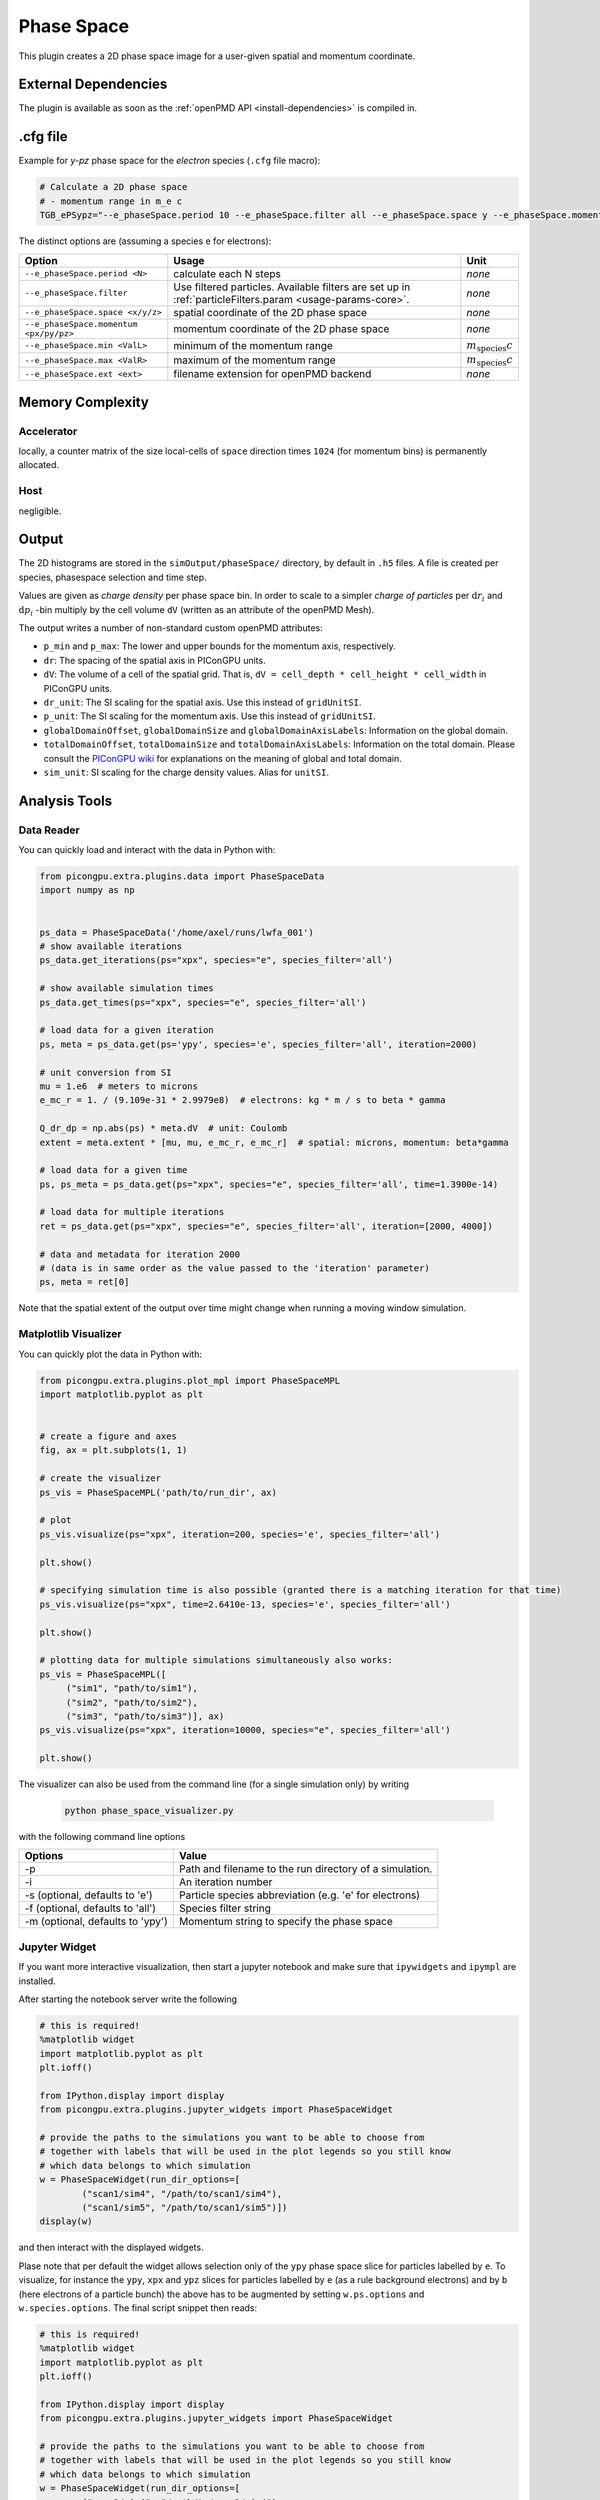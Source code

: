 .. _usage-plugins-phaseSpace:

Phase Space
-----------

This plugin creates a 2D phase space image for a user-given spatial and momentum coordinate.

External Dependencies
^^^^^^^^^^^^^^^^^^^^^

The plugin is available as soon as the :ref:`openPMD API <install-dependencies>` is compiled in.

.cfg file
^^^^^^^^^

Example for *y-pz* phase space for the *electron* species (``.cfg`` file macro):

.. code:: bash

   # Calculate a 2D phase space
   # - momentum range in m_e c
   TGB_ePSypz="--e_phaseSpace.period 10 --e_phaseSpace.filter all --e_phaseSpace.space y --e_phaseSpace.momentum pz --e_phaseSpace.min -1.0 --e_phaseSpace.max 1.0 --e_phaseSpace.ext h5"


The distinct options are (assuming a species ``e`` for electrons):

====================================== ======================================================== ============================
Option                                 Usage                                                    Unit
====================================== ======================================================== ============================
``--e_phaseSpace.period <N>``          calculate each N steps                                   *none*
``--e_phaseSpace.filter``              Use filtered particles. Available filters are set up in  *none*
                                       :ref:`particleFilters.param <usage-params-core>`.
``--e_phaseSpace.space <x/y/z>``       spatial coordinate of the 2D phase space                 *none*
``--e_phaseSpace.momentum <px/py/pz>`` momentum coordinate of the 2D phase space                *none*
``--e_phaseSpace.min <ValL>``          minimum of the momentum range                            :math:`m_\mathrm{species} c`
``--e_phaseSpace.max <ValR>``          maximum of the momentum range                            :math:`m_\mathrm{species} c`
``--e_phaseSpace.ext <ext>``           filename extension for openPMD backend                   *none*
====================================== ======================================================== ============================

Memory Complexity
^^^^^^^^^^^^^^^^^

Accelerator
"""""""""""

locally, a counter matrix of the size local-cells of ``space`` direction times ``1024`` (for momentum bins) is permanently allocated.

Host
""""

negligible.

Output
^^^^^^

The 2D histograms are stored in the ``simOutput/phaseSpace/`` directory, by default in ``.h5`` files.
A file is created per species, phasespace selection and time step.

Values are given as *charge density* per phase space bin.
In order to scale to a simpler *charge of particles* per :math:`\mathrm{d}r_i` and :math:`\mathrm{d}p_i` -bin multiply by the cell volume ``dV`` (written as an attribute of the openPMD Mesh).

The output writes a number of non-standard custom openPMD attributes:

* ``p_min`` and ``p_max``: The lower and upper bounds for the momentum axis, respectively.
* ``dr``: The spacing of the spatial axis in PIConGPU units.
* ``dV``: The volume of a cell of the spatial grid. That is, ``dV = cell_depth * cell_height * cell_width`` in PIConGPU units.
* ``dr_unit``: The SI scaling for the spatial axis. Use this instead of ``gridUnitSI``.
* ``p_unit``: The SI scaling for the momentum axis. Use this instead of ``gridUnitSI``.
* ``globalDomainOffset``, ``globalDomainSize`` and ``globalDomainAxisLabels``: Information on the global domain.
* ``totalDomainOffset``, ``totalDomainSize`` and ``totalDomainAxisLabels``: Information on the total domain.
  Please consult the `PIConGPU wiki <https://github.com/ComputationalRadiationPhysics/picongpu/wiki/PIConGPU-domain-definitions>`_ for explanations on the meaning of global and total domain.
* ``sim_unit``: SI scaling for the charge density values. Alias for ``unitSI``.

Analysis Tools
^^^^^^^^^^^^^^

Data Reader
"""""""""""
You can quickly load and interact with the data in Python with:

.. code:: python

   from picongpu.extra.plugins.data import PhaseSpaceData
   import numpy as np


   ps_data = PhaseSpaceData('/home/axel/runs/lwfa_001')
   # show available iterations
   ps_data.get_iterations(ps="xpx", species="e", species_filter='all')

   # show available simulation times
   ps_data.get_times(ps="xpx", species="e", species_filter='all')

   # load data for a given iteration
   ps, meta = ps_data.get(ps='ypy', species='e', species_filter='all', iteration=2000)

   # unit conversion from SI
   mu = 1.e6  # meters to microns
   e_mc_r = 1. / (9.109e-31 * 2.9979e8)  # electrons: kg * m / s to beta * gamma

   Q_dr_dp = np.abs(ps) * meta.dV  # unit: Coulomb
   extent = meta.extent * [mu, mu, e_mc_r, e_mc_r]  # spatial: microns, momentum: beta*gamma

   # load data for a given time
   ps, ps_meta = ps_data.get(ps="xpx", species="e", species_filter='all', time=1.3900e-14)

   # load data for multiple iterations
   ret = ps_data.get(ps="xpx", species="e", species_filter='all', iteration=[2000, 4000])

   # data and metadata for iteration 2000
   # (data is in same order as the value passed to the 'iteration' parameter)
   ps, meta = ret[0]


Note that the spatial extent of the output over time might change when running a moving window simulation.

Matplotlib Visualizer
"""""""""""""""""""""

You can quickly plot the data in Python with:

.. code:: python

   from picongpu.extra.plugins.plot_mpl import PhaseSpaceMPL
   import matplotlib.pyplot as plt


   # create a figure and axes
   fig, ax = plt.subplots(1, 1)

   # create the visualizer
   ps_vis = PhaseSpaceMPL('path/to/run_dir', ax)

   # plot
   ps_vis.visualize(ps="xpx", iteration=200, species='e', species_filter='all')

   plt.show()

   # specifying simulation time is also possible (granted there is a matching iteration for that time)
   ps_vis.visualize(ps="xpx", time=2.6410e-13, species='e', species_filter='all')

   plt.show()

   # plotting data for multiple simulations simultaneously also works:
   ps_vis = PhaseSpaceMPL([
        ("sim1", "path/to/sim1"),
        ("sim2", "path/to/sim2"),
        ("sim3", "path/to/sim3")], ax)
   ps_vis.visualize(ps="xpx", iteration=10000, species="e", species_filter='all')

   plt.show()


The visualizer can also be used from the command line (for a single simulation only) by writing

 .. code:: bash

    python phase_space_visualizer.py

with the following command line options

================================     =======================================================
Options                              Value
================================     =======================================================
-p                                   Path and filename to the run directory of a simulation.
-i                                   An iteration number
-s (optional, defaults to 'e')       Particle species abbreviation (e.g. 'e' for electrons)
-f (optional, defaults to 'all')     Species filter string
-m (optional, defaults to 'ypy')     Momentum string to specify the phase space
================================     =======================================================

Jupyter Widget
""""""""""""""

If you want more interactive visualization, then start a jupyter notebook and make
sure that ``ipywidgets`` and ``ipympl`` are installed.

After starting the notebook server write the following

.. code:: python

   # this is required!
   %matplotlib widget
   import matplotlib.pyplot as plt
   plt.ioff()

   from IPython.display import display
   from picongpu.extra.plugins.jupyter_widgets import PhaseSpaceWidget

   # provide the paths to the simulations you want to be able to choose from
   # together with labels that will be used in the plot legends so you still know
   # which data belongs to which simulation
   w = PhaseSpaceWidget(run_dir_options=[
           ("scan1/sim4", "/path/to/scan1/sim4"),
           ("scan1/sim5", "/path/to/scan1/sim5")])
   display(w)


and then interact with the displayed widgets.

Plase note that per default the widget allows selection only of the ``ypy`` phase space slice for particles labelled by ``e``.
To visualize, for instance the ``ypy``, ``xpx`` and ``ypz`` slices for particles labelled by ``e`` (as a rule background electrons)
and by ``b`` (here electrons of a particle bunch) the above has to be augmented by setting ``w.ps.options`` and ``w.species.options``.
The final script snippet then reads:

.. code:: python

   # this is required!
   %matplotlib widget
   import matplotlib.pyplot as plt 
   plt.ioff()

   from IPython.display import display
   from picongpu.extra.plugins.jupyter_widgets import PhaseSpaceWidget

   # provide the paths to the simulations you want to be able to choose from
   # together with labels that will be used in the plot legends so you still know
   # which data belongs to which simulation
   w = PhaseSpaceWidget(run_dir_options=[
           ("scan1/sim4", "/path/to/scan1/sim4"),
           ("scan1/sim5", "/path/to/scan1/sim5")])
   w.ps.set_trait('options', ('ypy', 'xpx', 'ypz'))
   w.species.set_trait('options', ('e', 'b'))
   display(w)

Out-of-Range Behavior
^^^^^^^^^^^^^^^^^^^^^

Particles that are *not* in the range of ``<ValL>``/``<ValR>`` get automatically mapped to the lowest/highest bin respectively.
Take care about that when setting your range and during analysis of the results.

Known Limitations
^^^^^^^^^^^^^^^^^

- only one range per selected space-momentum-pair possible right now (naming collisions)
- charge deposition uses the counter shape for now (would need one more write to neighbors to evaluate it correctly according to the shape)
- the user has to define the momentum range in advance
- the resolution is fixed to ``1024 bins`` in momentum and the number of cells in the selected spatial dimension
- While the openPMD standard `has already been updated <https://github.com/openPMD/openPMD-standard/pull/193>`_ to support phase space data, the openPMD API does not yet implement this part.
  The openPMD attribute ``gridUnitSI`` and ``gridUnitDimension`` can hence not be correctly written yet and should be ignored in favor of the custom attributes written by this plugin.

References
^^^^^^^^^^

The internal algorithm is explained in `pull request #347 <https://github.com/ComputationalRadiationPhysics/picongpu/pull/347>`_ and in [Huebl2014]_.

.. [Huebl2014]
        A. Huebl.
        *Injection Control for Electrons in Laser-Driven Plasma Wakes on the Femtosecond Time Scale*,
        chapter 3.2,
        Diploma Thesis at TU Dresden & Helmholtz-Zentrum Dresden - Rossendorf for the German Degree "Diplom-Physiker" (2014),
        https://doi.org/10.5281/zenodo.15924
